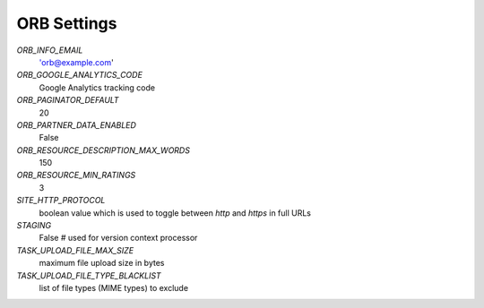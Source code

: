 ============
ORB Settings
============


`ORB_INFO_EMAIL`
    'orb@example.com'

`ORB_GOOGLE_ANALYTICS_CODE`
    Google Analytics tracking code

`ORB_PAGINATOR_DEFAULT`
    20

`ORB_PARTNER_DATA_ENABLED`
    False

`ORB_RESOURCE_DESCRIPTION_MAX_WORDS`
    150

`ORB_RESOURCE_MIN_RATINGS`
    3

`SITE_HTTP_PROTOCOL`
    boolean value which is used to toggle between `http` and `https` in full URLs

`STAGING`
    False  # used for version context processor

`TASK_UPLOAD_FILE_MAX_SIZE`
    maximum file upload size in bytes

`TASK_UPLOAD_FILE_TYPE_BLACKLIST`
    list of file types (MIME types) to exclude
